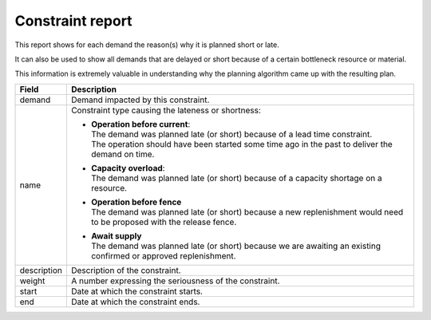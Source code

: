 =================
Constraint report
=================

This report shows for each demand the reason(s) why it is planned short or late.

It can also be used to show all demands that are delayed or short because of
a certain bottleneck resource or material.

This information is extremely valuable in understanding why the planning algorithm
came up with the resulting plan.

============ ==============================================================================
Field        Description
============ ==============================================================================
demand       Demand impacted by this constraint.
name         Constraint type causing the lateness or shortness:

             * | **Operation before current**:
               | The demand was planned late (or short) because of a lead time constraint.
               | The operation should have been started some time ago in the past to
                 deliver the demand on time.

             * | **Capacity overload**:
               | The demand was planned late (or short) because of a capacity shortage on
                 a resource.

             * | **Operation before fence**
               | The demand was planned late (or short) because a new replenishment would
                 need to be proposed with the release fence.

             * | **Await supply**
               | The demand was planned late (or short) because we are awaiting an existing
                 confirmed or approved replenishment.

description  Description of the constraint.
weight       A number expressing the seriousness of the constraint.
start        Date at which the constraint starts.
end          Date at which the constraint ends.
============ ==============================================================================


.. image:: ../_images/constraint-report.png
   :alt: Constraint report

.. image:: ../_images/why-short-or-late.png
   :alt: Reasons why a demand is planned late or short

